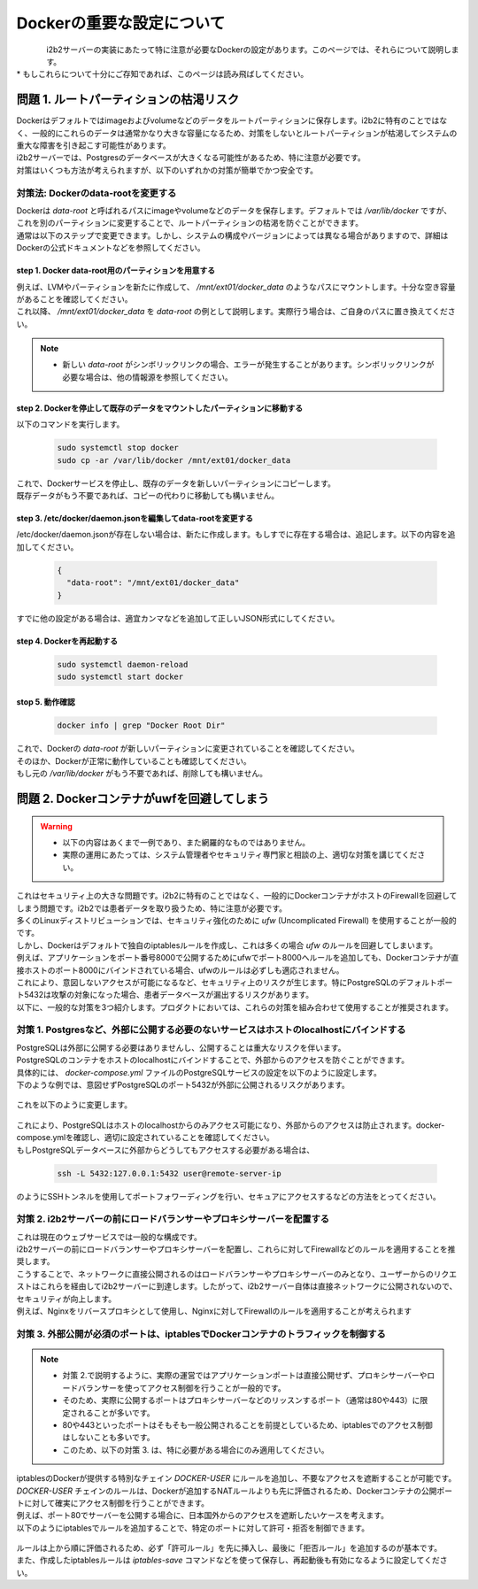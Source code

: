 
***********************************
Dockerの重要な設定について
***********************************

.. figure:: /_static/images/common_images/docker_logos/docker-logo-blue.svg
   :alt: Docker Logo
   :width: 400px
   :align: left

| i2b2サーバーの実装にあたって特に注意が必要なDockerの設定があります。このページでは、それらについて説明します。
| * もしこれらについて十分にご存知であれば、このページは読み飛ばしてください。


問題 1. ルートパーティションの枯渇リスク
---------------------------------------------------

| Dockerはデフォルトではimageおよびvolumeなどのデータをルートパーティションに保存します。i2b2に特有のことではなく、一般的にこれらのデータは通常かなり大きな容量になるため、対策をしないとルートパーティションが枯渇してシステムの重大な障害を引き起こす可能性があります。
| i2b2サーバーでは、Postgresのデータベースが大きくなる可能性があるため、特に注意が必要です。
| 対策はいくつも方法が考えられますが、以下のいずれかの対策が簡単でかつ安全です。

対策法: Dockerのdata-rootを変更する
^^^^^^^^^^^^^^^^^^^^^^^^^^^^^^^^^^^^^

| Dockerは `data-root` と呼ばれるパスにimageやvolumeなどのデータを保存します。デフォルトでは `/var/lib/docker` ですが、これを別のパーティションに変更することで、ルートパーティションの枯渇を防ぐことができます。
| 通常は以下のステップで変更できます。しかし、システムの構成やバージョンによっては異なる場合がありますので、詳細はDockerの公式ドキュメントなどを参照してください。

step 1. Docker data-root用のパーティションを用意する
"""""""""""""""""""""""""""""""""""""""""""""""""""""""""""

| 例えば、LVMやパーティションを新たに作成して、 `/mnt/ext01/docker_data` のようなパスにマウントします。十分な空き容量があることを確認してください。
| これ以降、 `/mnt/ext01/docker_data` を `data-root` の例として説明します。実際行う場合は、ご自身のパスに置き換えてください。

.. note::

      - 新しい `data-root` がシンボリックリンクの場合、エラーが発生することがあります。シンボリックリンクが必要な場合は、他の情報源を参照してください。

step 2. Dockerを停止して既存のデータをマウントしたパーティションに移動する
""""""""""""""""""""""""""""""""""""""""""""""""""""""""""""""""""""""""""""""""""""""""""""

| 以下のコマンドを実行します。

   .. code-block:: bash

      sudo systemctl stop docker
      sudo cp -ar /var/lib/docker /mnt/ext01/docker_data

| これで、Dockerサービスを停止し、既存のデータを新しいパーティションにコピーします。
| 既存データがもう不要であれば、コピーの代わりに移動しても構いません。

step 3. /etc/docker/daemon.jsonを編集してdata-rootを変更する
""""""""""""""""""""""""""""""""""""""""""""""""""""""""""""""""""

| /etc/docker/daemon.jsonが存在しない場合は、新たに作成します。もしすでに存在する場合は、追記します。以下の内容を追加してください。

   .. code-block:: json

      {
        "data-root": "/mnt/ext01/docker_data"
      }

| すでに他の設定がある場合は、適宜カンマなどを追加して正しいJSON形式にしてください。

step 4. Dockerを再起動する
""""""""""""""""""""""""""""""""""""""""""""""""""""""""""""""""""""""

   .. code-block:: bash

      sudo systemctl daemon-reload
      sudo systemctl start docker

stop 5. 動作確認
""""""""""""""""""""""""""""""""""""""""""""""""""""""""""""

   .. code-block:: bash

      docker info | grep "Docker Root Dir"

| これで、Dockerの `data-root` が新しいパーティションに変更されていることを確認してください。
| そのほか、Dockerが正常に動作していることも確認してください。
| もし元の `/var/lib/docker` がもう不要であれば、削除しても構いません。


問題 2. Dockerコンテナがuwfを回避してしまう
---------------------------------------------------

.. warning::

   - 以下の内容はあくまで一例であり、また網羅的なものではありません。
   - 実際の運用にあたっては、システム管理者やセキュリティ専門家と相談の上、適切な対策を講じてください。

| これはセキュリティ上の大きな問題です。i2b2に特有のことではなく、一般的にDockerコンテナがホストのFirewallを回避してしまう問題です。i2b2では患者データを取り扱うため、特に注意が必要です。

| 多くのLinuxディストリビューションでは、セキュリティ強化のために `ufw` (Uncomplicated Firewall) を使用することが一般的です。
| しかし、Dockerはデフォルトで独自のiptablesルールを作成し、これは多くの場合 `ufw` のルールを回避してしまいます。
| 例えば、アプリケーションをポート番号8000で公開するためにufwでポート8000へルールを追加しても、Dockerコンテナが直接ホストのポート8000にバインドされている場合、ufwのルールは必ずしも適応されません。
| これにより、意図しないアクセスが可能になるなど、セキュリティ上のリスクが生じます。特にPostgreSQLのデフォルトポート5432は攻撃の対象になった場合、患者データベースが漏出するリスクがあります。

| 以下に、一般的な対策を3つ紹介します。プロダクトにおいては、これらの対策を組み合わせて使用することが推奨されます。

      
対策 1. Postgresなど、外部に公開する必要のないサービスはホストのlocalhostにバインドする
^^^^^^^^^^^^^^^^^^^^^^^^^^^^^^^^^^^^^^^^^^^^^^^^^^^^^^^^^^^^^^^^^^^^^^^^^^^^^

| PostgreSQLは外部に公開する必要はありませんし、公開することは重大なリスクを伴います。
| PostgreSQLのコンテナをホストのlocalhostにバインドすることで、外部からのアクセスを防ぐことができます。

| 具体的には、 `docker-compose.yml` ファイルのPostgreSQLサービスの設定を以下のように設定します。

| 下のような例では、意図せずPostgreSQLのポート5432が外部に公開されるリスクがあります。

   .. code-block:: yaml
      :caption: よくない例 (セキュリティリスクがある)❌

      services:
        i2b2-data-pgsql:
          ports:
            - "5432:5432"  # 5432が外部に公開されている

| これを以下のように変更します。

   .. code-block:: yaml
      :caption: 変更後の例 (安全) 🙆‍♂️
      
      services:
        i2b2-data-pgsql:
          ports:
            - "127.0.0.1:5432:5432"  # 5432をホストのlocalhostにバインド

| これにより、PostgreSQLはホストのlocalhostからのみアクセス可能になり、外部からのアクセスは防止されます。docker-compose.ymlを確認し、適切に設定されていることを確認してください。
| もしPostgreSQLデータベースに外部からどうしてもアクセスする必要がある場合は、

   .. code-block:: bash

      ssh -L 5432:127.0.0.1:5432 user@remote-server-ip

| のようにSSHトンネルを使用してポートフォワーディングを行い、セキュアにアクセスするなどの方法をとってください。

対策 2. i2b2サーバーの前にロードバランサーやプロキシサーバーを配置する
^^^^^^^^^^^^^^^^^^^^^^^^^^^^^^^^^^^^^^^^^^^^^^^^^^^^^^^^^^^^^^^^^^^^^

| これは現在のウェブサービスでは一般的な構成です。
| i2b2サーバーの前にロードバランサーやプロキシサーバーを配置し、これらに対してFirewallなどのルールを適用することを推奨します。
| こうすることで、ネットワークに直接公開されるのはロードバランサーやプロキシサーバーのみとなり、ユーザーからのリクエストはこれらを経由してi2b2サーバーに到達します。したがって、i2b2サーバー自体は直接ネットワークに公開されないので、セキュリティが向上します。
| 例えば、Nginxをリバースプロキシとして使用し、Nginxに対してFirewallのルールを適用することが考えられます




対策 3. 外部公開が必須のポートは、iptablesでDockerコンテナのトラフィックを制御する
^^^^^^^^^^^^^^^^^^^^^^^^^^^^^^^^^^^^^^^^^^^^^^^^^^^^^^^^^^^^^^^^^^^^^^^^^^^^^^^^^^^^^^^^

.. note::

   - 対策 2.で説明するように、実際の運営ではアプリケーションポートは直接公開せず、プロキシサーバーやロードバランサーを使ってアクセス制御を行うことが一般的です。
   - そのため、実際に公開するポートはプロキシサーバーなどのリッスンするポート（通常は80や443）に限定されることが多いです。
   - 80や443といったポートはそもそも一般公開されることを前提としているため、iptablesでのアクセス制御はしないことも多いです。
   - このため、以下の対策 3. は、特に必要がある場合にのみ適用してください。

| iptablesのDockerが提供する特別なチェイン `DOCKER-USER` にルールを追加し、不要なアクセスを遮断することが可能です。
| `DOCKER-USER` チェインのルールは、Dockerが追加するNATルールよりも先に評価されるため、Dockerコンテナの公開ポートに対して確実にアクセス制御を行うことができます。

| 例えば、ポート80でサーバーを公開する場合に、日本国外からのアクセスを遮断したいケースを考えます。
| 以下のようにiptablesでルールを追加することで、特定のポートに対して許可・拒否を制御できます。

   .. code-block:: bash
      :caption: 例: 8091ポートに対するアクセス制御

      # まずすべてのアクセスを拒否する
      sudo iptables -A DOCKER-USER -p tcp --dport 8091 -j DROP

      # 信頼できるIPのみを許可する (例: 自分のオフィスIP)
      sudo iptables -I DOCKER-USER -s 203.0.113.25 -p tcp --dport 8091 -j ACCEPT

      # 必要なら日本のIPレンジだけを許可する (jp.zoneにIPレンジリストを保存している場合)
      for ip in $(cat jp.zone); do
        sudo iptables -I DOCKER-USER -p tcp --dport 8091 -s $ip -j ACCEPT
      done

| ルールは上から順に評価されるため、必ず「許可ルール」を先に挿入し、最後に「拒否ルール」を追加するのが基本です。
| また、作成したiptablesルールは `iptables-save` コマンドなどを使って保存し、再起動後も有効になるように設定してください。
